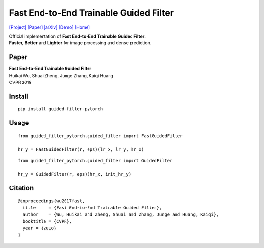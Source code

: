 Fast End-to-End Trainable Guided Filter
=======================================

`[Project] <http://wuhuikai.me/DeepGuidedFilterProject>`__
`[Paper] <http://wuhuikai.me/DeepGuidedFilterProject/deep_guided_filter.pdf>`__
`[arXiv] <https://arxiv.org/abs/1803.05619>`__
`[Demo] <http://wuhuikai.me/DeepGuidedFilterProject#demo>`__
`[Home] <http://wuhuikai.me>`__

| Official implementation of **Fast End-to-End Trainable Guided
  Filter**.
| **Faster**, **Better** and **Lighter** for image processing and dense
  prediction.

Paper
-----

| **Fast End-to-End Trainable Guided Filter**
| Huikai Wu, Shuai Zheng, Junge Zhang, Kaiqi Huang
| CVPR 2018

Install
-------

::

    pip install guided-filter-pytorch

Usage
-----

::

    from guided_filter_pytorch.guided_filter import FastGuidedFilter

    hr_y = FastGuidedFilter(r, eps)(lr_x, lr_y, hr_x)

::

    from guided_filter_pytorch.guided_filter import GuidedFilter

    hr_y = GuidedFilter(r, eps)(hr_x, init_hr_y)

Citation
--------

::

    @inproceedings{wu2017fast,
      title     = {Fast End-to-End Trainable Guided Filter},
      author    = {Wu, Huikai and Zheng, Shuai and Zhang, Junge and Huang, Kaiqi},
      booktitle = {CVPR},
      year = {2018}
    }



